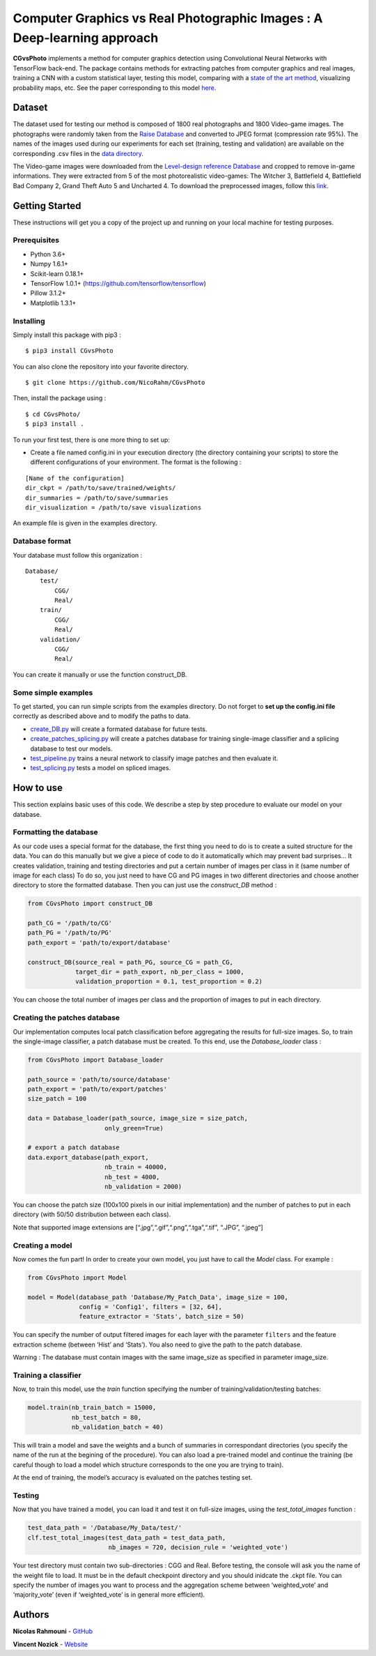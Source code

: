 Computer Graphics vs Real Photographic Images : A Deep-learning approach
========================================================================

.. image:: https://badge.fury.io/py/CGvsPhoto.svg
    :target: https://badge.fury.io/py/CGvsPhoto
    
**CGvsPhoto** implements a method for computer graphics detection using
Convolutional Neural Networks with TensorFlow back-end. The package
contains methods for extracting patches from computer graphics and real
images, training a CNN with a custom statistical layer, testing this
model, comparing with a `state of the art method`_, visualizing
probability maps, etc. See the paper corresponding to this model `here`_.

.. figure:: https://user-images.githubusercontent.com/17125992/26917538-9d918318-4c69-11e7-8c6f-f865b3c5f063.png
   :alt: splicing

Dataset
---------------

The dataset used for testing our method is composed of 1800 real photographs and 1800 Video-game images. The photographs were randomly taken from the `Raise Database`_ and converted to JPEG format (compression rate 95%). The names of the images used during our experiments for each set (training, testing and validation) are available on the corresponding .csv files in the `data directory`_.  

The Video-game images were downloaded from the `Level-design reference Database`_ and cropped to remove in-game informations. They were extracted from 5 of the most photorealistic video-games:  The Witcher 3, Battlefield 4, Battlefield Bad Company  2, Grand Theft Auto 5 and Uncharted 4. To download the preprocessed images, follow this `link`_. 

Getting Started
---------------

These instructions will get you a copy of the project up and running on
your local machine for testing purposes.

Prerequisites
~~~~~~~~~~~~~

-  Python 3.6+
-  Numpy 1.6.1+
-  Scikit-learn 0.18.1+
-  TensorFlow 1.0.1+ (https://github.com/tensorflow/tensorflow)
-  Pillow 3.1.2+
-  Matplotlib 1.3.1+

Installing
~~~~~~~~~~

Simply install this package with pip3 : 
::

    $ pip3 install CGvsPhoto

You can also clone the repository into your favorite directory.

::

    $ git clone https://github.com/NicoRahm/CGvsPhoto

Then, install the package using :

::

    $ cd CGvsPhoto/
    $ pip3 install .

To run your first test, there is one more thing to set up:

- Create a file named config.ini in your execution directory (the directory containing your scripts) to store the different configurations of your environment. The format is the following :

::

    [Name of the configuration]
    dir_ckpt = /path/to/save/trained/weights/
    dir_summaries = /path/to/save/summaries
    dir_visualization = /path/to/save visualizations

An example file is given in the examples directory.

Database format
~~~~~~~~~~~~~~~

Your database must follow this organization :

::

    Database/
        test/
            CGG/
            Real/
        train/
            CGG/
            Real/
        validation/ 
            CGG/
            Real/

You can create it manually or use the function construct\_DB.

Some simple examples
~~~~~~~~~~~~~~~~~~~~

To get started, you can run simple scripts from the examples directory.
Do not forget to **set up the config.ini file** correctly as described
above and to modify the paths to data.

-  `create\_DB.py`_ will create a formated database for future tests.
-  `create\_patches\_splicing.py`_ will create a patches database for
   training single-image classifier and a splicing database to test our
   models.
-  `test\_pipeline.py`_ trains a neural network to classify image
   patches and then evaluate it.
-  `test\_splicing.py`_ tests a model on spliced images.

How to use
----------

This section explains basic uses of this code. We describe a step by
step procedure to evaluate our model on your database.

Formatting the database
~~~~~~~~~~~~~~~~~~~~~~~

As our code uses a special format for the database, the first thing you
need to do is to create a suited structure for the data. You can do this
manually but we give a piece of code to do it automatically which may
prevent bad surprises… It creates validation, training and testing
directories and put a certain number of images per class in it (same
number of image for each class) To do so, you just need to have CG and
PG images in two different directories and choose another directory to
store the formatted database. Then you can just use the *construct\_DB*
method :

.. code:: python

    from CGvsPhoto import construct_DB

    path_CG = '/path/to/CG'
    path_PG = '/path/to/PG'
    path_export = 'path/to/export/database'

    construct_DB(source_real = path_PG, source_CG = path_CG,
                 target_dir = path_export, nb_per_class = 1000,
                 validation_proportion = 0.1, test_proportion = 0.2)

You can choose the total number of images per class and the proportion
of images to put in each directory.

Creating the patches database
~~~~~~~~~~~~~~~~~~~~~~~~~~~~~

Our implementation computes local patch classification before
aggregating the results for full-size images. So, to train the
single-image classifier, a patch database must be created. To this end,
use the *Database\_loader* class :

.. code:: python

    from CGvsPhoto import Database_loader

    path_source = 'path/to/source/database'
    path_export = 'path/to/export/patches'
    size_patch = 100

    data = Database_loader(path_source, image_size = size_patch, 
                         only_green=True)

    # export a patch database    
    data.export_database(path_export, 
                         nb_train = 40000, 
                         nb_test = 4000, 
                         nb_validation = 2000)

You can choose the patch size (100x100 pixels in our initial
implementation) and the number of patches to put in each directory (with
50/50 distribution between each class).

Note that supported image extensions are
[“.jpg”,“.gif”,“.png”,“.tga”,“.tif”, “.JPG”, “.jpeg”]

Creating a model
~~~~~~~~~~~~~~~~

Now comes the fun part! In order to create your own model, you just have
to call the *Model* class. For example :

.. code:: python

    from CGvsPhoto import Model

    model = Model(database_path 'Database/My_Patch_Data', image_size = 100,
                  config = 'Config1', filters = [32, 64], 
                  feature_extractor = 'Stats', batch_size = 50)

You can specify the number of output filtered images for each layer with
the parameter ``filters`` and the feature extraction scheme (between
‘Hist’ and ‘Stats’). You also need to give the path to the patch
database.

Warning : The database must contain images with the same image\_size as
specified in parameter image\_size.

Training a classifier
~~~~~~~~~~~~~~~~~~~~~

Now, to train this model, use the *train* function specifying the number
of training/validation/testing batches:

.. code:: python

    model.train(nb_train_batch = 15000,
                nb_test_batch = 80, 
                nb_validation_batch = 40)
                
This will train a model and save the weights and a bunch of summaries in
correspondant directories (you specify the name of the run at the
begining of the procedure). You can also load a pre-trained model and
continue the training (be careful though to load a model which structure
corresponds to the one you are trying to train).

At the end of training, the model’s accuracy is evaluated on the patches
testing set.

Testing
~~~~~~~

Now that you have trained a model, you can load it and test it on
full-size images, using the *test\_total\_images* function :

.. code:: python

    test_data_path = '/Database/My_Data/test/'
    clf.test_total_images(test_data_path = test_data_path,
                          nb_images = 720, decision_rule = 'weighted_vote')

Your test directory must contain two sub-directories : CGG and Real.
Before testing, the console will ask you the name of the weight file to
load. It must be in the default checkpoint directory and you should
inidcate the .ckpt file. You can specify the number of images you want
to process and the aggregation scheme between ‘weighted\_vote’ and
‘majority\_vote’ (even if ‘weighted\_vote’ is in general more
efficient).

Authors
-------

**Nicolas Rahmouni** - `GitHub`_

**Vincent Nozick** - `Website`_


.. _GitHub: https://github.com/NicoRahm
.. _state of the art method: http://ieeexplore.ieee.org/abstract/document/6115849/
.. _create\_DB.py: examples/create_DB.py
.. _create\_patches\_splicing.py: examples/create_patches_splicing.py
.. _test\_pipeline.py: examples/test_pipeline.py
.. _test\_splicing.py: examples/test_splicing.py
.. _here: http://www-igm.univ-mlv.fr/~vnozick/publications/Rahmouni_WIFS_2017/Rahmouni_WIFS_2017.pdf
.. _Raise Database: http://mmlab.science.unitn.it/RAISE/
.. _Level-design reference Database: http://level-design.org/referencedb/ 
.. _data directory: https://github.com/NicoRahm/CGvsPhoto/tree/master/data
.. _link: http://www-igm.univ-mlv.fr/~vnozick/publications/Rahmouni_WIFS_2017/GameCG.zip
.. _Website: http://www-igm.univ-mlv.fr/~vnozick/?lang=fr
